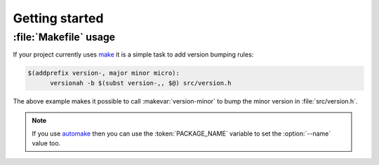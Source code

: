 Getting started
===============

:file:`Makefile` usage
----------------------

If your project currently uses make_ it is a simple task to add version bumping
rules:

.. sourcecode:: make

  $(addprefix version-, major minor micro):
  	versionah -b $(subst version-,, $@) src/version.h

The above example makes it possible to call :makevar:`version-minor` to bump the
minor version in :file:`src/version.h`.

.. note::

   If you use automake_ then you can use the :token:`PACKAGE_NAME` variable to
   set the :option:`--name` value too.

.. _make: http://www.gnu.org/software/make/make.html
.. _automake: http://sources.redhat.com/automake/
